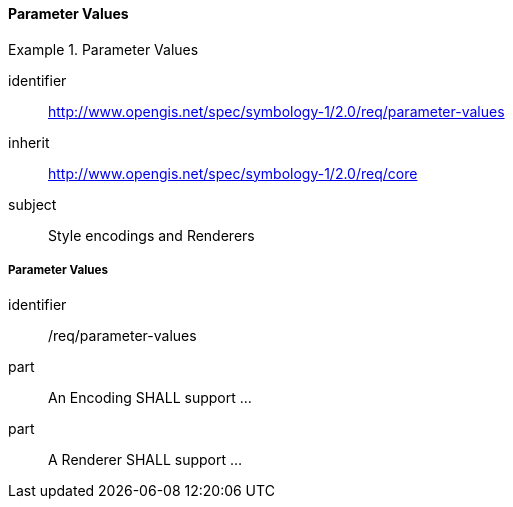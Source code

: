 // NOTE: Including an extra heading level for conformance class alone in their section
==== Parameter Values

[[rc_table-parameter-values]]

[requirements_class]
.Parameter Values
====
[%metadata]
identifier:: http://www.opengis.net/spec/symbology-1/2.0/req/parameter-values
inherit:: http://www.opengis.net/spec/symbology-1/2.0/req/core
subject:: Style encodings and Renderers
====

[[req-parameter-values]]
===== Parameter Values

[requirement]
====
[%metadata]
identifier:: /req/parameter-values
part:: An Encoding SHALL support ...
part:: A Renderer SHALL support ...
====